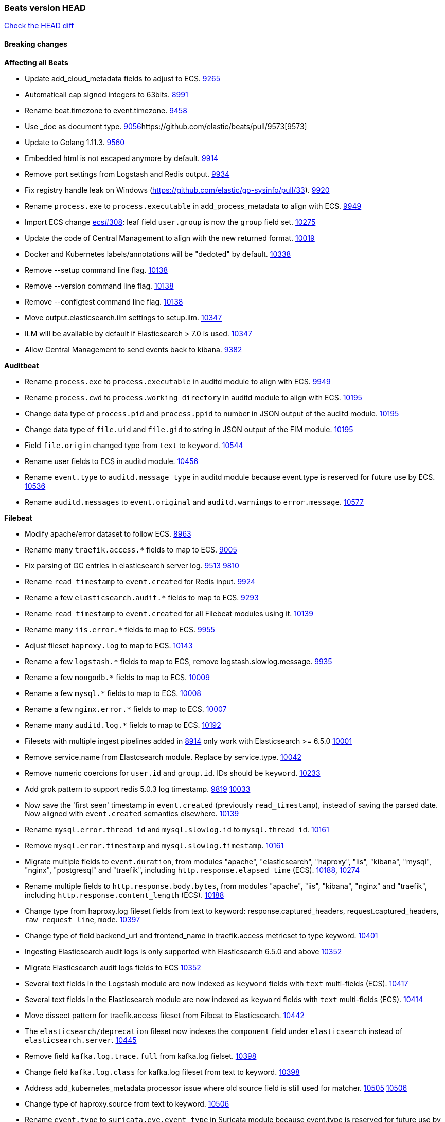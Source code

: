 // Use these for links to issue and pulls. Note issues and pulls redirect one to
// each other on Github, so don't worry too much on using the right prefix.
:issue: https://github.com/elastic/beats/issues/
:pull: https://github.com/elastic/beats/pull/

=== Beats version HEAD
https://github.com/elastic/beats/compare/v7.0.0-alpha2...master[Check the HEAD diff]

==== Breaking changes

*Affecting all Beats*

- Update add_cloud_metadata fields to adjust to ECS. {pull}9265[9265]
- Automaticall cap signed integers to 63bits. {pull}8991[8991]
- Rename beat.timezone to event.timezone. {pull}9458[9458]
- Use _doc as document type. {pull}9056[9056]{pull}9573[9573]
- Update to Golang 1.11.3. {pull}9560[9560]
- Embedded html is not escaped anymore by default. {pull}9914[9914]
- Remove port settings from Logstash and Redis output. {pull}9934[9934]
- Fix registry handle leak on Windows (https://github.com/elastic/go-sysinfo/pull/33). {pull}9920[9920]
- Rename `process.exe` to `process.executable` in add_process_metadata to align with ECS. {pull}9949[9949]
- Import ECS change https://github.com/elastic/ecs/pull/308[ecs#308]:
  leaf field `user.group` is now the `group` field set. {pull}10275[10275]
- Update the code of Central Management to align with the new returned format. {pull}10019[10019]
- Docker and Kubernetes labels/annotations will be "dedoted" by default. {pull}10338[10338]
- Remove --setup command line flag. {pull}10138[10138]
- Remove --version command line flag. {pull}10138[10138]
- Remove --configtest command line flag. {pull}10138[10138]
- Move output.elasticsearch.ilm settings to setup.ilm. {pull}10347[10347]
- ILM will be available by default if Elasticsearch > 7.0 is used. {pull}10347[10347]
- Allow Central Management to send events back to kibana. {issue}9382[9382]

*Auditbeat*

- Rename `process.exe` to `process.executable` in auditd module to align with ECS. {pull}9949[9949]
- Rename `process.cwd` to `process.working_directory` in auditd module to align with ECS. {pull}10195[10195]
- Change data type of `process.pid` and `process.ppid` to number in JSON output
  of the auditd module. {pull}10195[10195]
- Change data type of `file.uid` and `file.gid` to string in JSON output of the
  FIM module. {pull}10195[10195]
- Field `file.origin` changed type from `text` to `keyword`. {pull}10544[10544]
- Rename user fields to ECS in auditd module. {pull}10456[10456]
- Rename `event.type` to `auditd.message_type` in auditd module because event.type is reserved for future use by ECS. {pull}10536[10536]
- Rename `auditd.messages` to `event.original` and `auditd.warnings` to `error.message`. {pull}10577[10577]

*Filebeat*

- Modify apache/error dataset to follow ECS. {pull}8963[8963]
- Rename many `traefik.access.*` fields to map to ECS. {pull}9005[9005]
- Fix parsing of GC entries in elasticsearch server log. {issue}9513[9513] {pull}9810[9810]
- Rename `read_timestamp` to `event.created` for Redis input. {pull}9924[9924]
- Rename a few `elasticsearch.audit.*` fields to map to ECS. {pull}9293[9293]
- Rename `read_timestamp` to `event.created` for all Filebeat modules using it. {pull}10139[10139]
- Rename many `iis.error.*` fields to map to ECS. {pull}9955[9955]
- Adjust fileset `haproxy.log` to map to ECS. {pull}10143[10143]
- Rename a few `logstash.*` fields to map to ECS, remove logstash.slowlog.message. {pull}9935[9935]
- Rename a few `mongodb.*` fields to map to ECS. {pull}10009[10009]
- Rename a few `mysql.*` fields to map to ECS. {pull}10008[10008]
- Rename a few `nginx.error.*` fields to map to ECS. {pull}10007[10007]
- Rename many `auditd.log.*` fields to map to ECS. {pull}10192[10192]
- Filesets with multiple ingest pipelines added in {pull}8914[8914] only work with Elasticsearch >= 6.5.0 {pull}10001[10001]
- Remove service.name from Elastcsearch module. Replace by service.type. {pull}10042[10042]
- Remove numeric coercions for `user.id` and `group.id`. IDs should be `keyword`. {pull}10233[10233]
- Add grok pattern to support redis 5.0.3 log timestamp. {issue}9819[9819] {pull}10033[10033]
- Now save the 'first seen' timestamp in `event.created` (previously `read_timestamp`),
  instead of saving the parsed date. Now aligned with `event.created` semantics elsewhere. {pull}10139[10139]
- Rename `mysql.error.thread_id` and `mysql.slowlog.id` to `mysql.thread_id`. {pull}10161[10161]
- Remove `mysql.error.timestamp`  and `mysql.slowlog.timestamp`. {pull}10161[10161]
- Migrate multiple fields to `event.duration`, from modules "apache", "elasticsearch",
  "haproxy", "iis", "kibana", "mysql", "nginx", "postgresql" and "traefik",
  including `http.response.elapsed_time` (ECS). {pull}10188[10188], {pull}10274[10274]
- Rename multiple fields to `http.response.body.bytes`, from modules "apache", "iis",
  "kibana", "nginx" and "traefik", including `http.response.content_length` (ECS). {pull}10188[10188]
- Change type from haproxy.log fileset fields from text to keyword: response.captured_headers, request.captured_headers, `raw_request_line`, `mode`. {pull}10397[10397]
- Change type of field backend_url and frontend_name in traefik.access metricset to type keyword. {pull}10401[10401]
- Ingesting Elasticsearch audit logs is only supported with Elasticsearch 6.5.0 and above {pull}10352[10352]
- Migrate Elasticsearch audit logs fields to ECS {pull}10352[10352]
- Several text fields in the Logstash module are now indexed as `keyword` fields with `text` multi-fields (ECS). {pull}10417[10417]
- Several text fields in the Elasticsearch module are now indexed as `keyword` fields with `text` multi-fields (ECS). {pull}10414[10414]
- Move dissect pattern for traefik.access fileset from Filbeat to Elasticsearch. {pull}10442[10442]
- The `elasticsearch/deprecation` fileset now indexes the `component` field under `elasticsearch` instead of `elasticsearch.server`. {pull}10445[10445]
- Remove field `kafka.log.trace.full` from kafka.log fielset. {pull}10398[10398]
- Change field `kafka.log.class` for kafka.log fileset from text to keyword. {pull}10398[10398]
- Address add_kubernetes_metadata processor issue where old source field is 
  still used for matcher. {issue}10505[10505] {pull}10506[10506]
- Change type of haproxy.source from text to keyword. {pull}10506[10506]
- Rename `event.type` to `suricata.eve.event_type` in Suricata module because event.type is reserved for future use by ECS. {pull}10575[10575]
- Populate more ECS fields in the Suricata module. {pull}10006[10006]
- Rename setting `filebeat.registry_flush` to `filebeat.registry.flush`. {pull}10504[10504]
- Rename setting `filebeat.registry_file_permission` to `filebeat.registry.file_permission`. {pull}10504[10504]
- Remove setting `filebeat.registry_file` in favor of `filebeat.registry.path`. The registry file will be stored in a sub-directory by now. {pull}10504[10504]

*Heartbeat*

- Remove monitor generator script that was rarely used. {pull}9648[9648]
- monitor IDs are now configurable. Auto generated monitor IDs now use a different formula based on a hash of their config values. If you wish to have continuity with the old format of monitor IDs you'll need to set the `id` property explicitly. {pull}9697[9697]
- A number of fields have been aliased to their relevant counterparts in the `url.*` field. Existing visualizations should mostly work. The fields that have been moved are `monitor.scheme -> url.scheme`, `monitor.host -> url.domain`, `resolve.host -> url.domain`, `http.url -> url.full`,  `tcp.port -> url.port`. In addition to these moves the new fields `url.username`, `url.password`, `url.path`, and `url.query` are now present. It should be noted that the `url.password` field does not contain actual password values, but rather the text `<hidden>` {pull}9570[9570].
- The included Kibana HTTP dashboard is now removed in favor of the Uptime app in Kibana. {pull}10294[10294]

*Journalbeat*

- Rename read_timestamp to event.created to align with ECS. {pull}10043[10043], {pull}10139[10139]
- Rename host.name to host.hostname to align with ECS. {pull}10043[10043]
- Fix typo in the field name `container.id_truncated`. {pull}10525[10525]
- Rename `container.image.tag` to `container.log.tag`. {pull}10561[10561]
- Change type of `text` fields to `keyword`. {pull}10542[10542]

*Metricbeat*

- Migrate system process metricset fields to ECS. {pull}10332[10332]
- Refactor Prometheus metric mappings {pull}9948[9948]
- Removed Prometheus stats metricset in favor of just using Prometheus collector {pull}9948[9948]
- Migrate system socket metricset fields to ECS. {pull}10339[10339]
- Renamed direction values in sockets to ECS recommendations, from incoming/outcoming to inbound/outbound. {pull}10339[10339]
- Adjust Redis.info metricset fields to ECS. {pull}10319[10319]
- Change type of field docker.container.ip_addresses to `ip` instead of `keyword`. {pull}10364[10364]
- Rename http.request.body field to http.request.body.content. {pull}10315[10315]
- Adjust php_fpm.process metricset fields to ECS. {pull}10366[10366]
- Adjust mongodb.status metricset to to ECS. {pull}10368[10368]
- Refactor munin module to collect an event per plugin and to have more strict field mappings. `namespace` option has been removed, and will be replaced by `service.name`. {pull}10322[10322]
- Change the following fields from type text to keyword: {pull}10318[10318]
  - ceph.osd_df.name
  - ceph.osd_tree.name
  - ceph.osd_tree.children
  - kafka.consumergroup.meta
  - kibana.stats.name
  - mongodb.metrics.replication.executor.network_interface
  - php_fpm.process.request_uri
  - php_fpm.process.script
- Add `service.name` option to all modules to explicitly set `service.name` if it is unset. {pull}10427[10427]
- Update a few elasticsearch.* fields to map to ECS. {pull}10350[10350]
- Update a few logstash.* fields to map to ECS. {pull}10350[10350]
- Update a few kibana.* fields to map to ECS. {pull}10350[10350]
- Update rabbitmq.* fields to map to ECS. {pull}10563[10563]
- Update haproxy.* fields to map to ECS. {pull}10558[10558] {pull}10568[10568]
- Collect all EC2 meta data from all instances in all states. {pull}10628[10628]

*Packetbeat*

- Adjust Packetbeat `http` fields to ECS Beta 2 {pull}9645[9645]
  - `http.request.body` moves to `http.request.body.content`
  - `http.response.body` moves to `http.response.body.content`
- Changed Packetbeat fields to align with ECS. {issue}7968[7968]
- Removed trailing dot from domain names reported by the DNS protocol. {pull}9941[9941]

*Winlogbeat*

- Adjust Winlogbeat fields to map to ECS. {pull}10333[10333]

*Functionbeat*

- Mark Functionbeat  as GA. {pull}10564[10564]

- Correctly normalize Cloudformation resource name. {issue}10087[10087]
- Functionbeat can now deploy a function for Kinesis. {10116}10116[10116]
- Allow functionbeat to use the keystore. {issue}9009[9009]

==== Bugfixes

*Affecting all Beats*

- Enforce validation for the Central Management access token. {issue}9621[9621]
- Fix config appender registration. {pull}9873[9873]
- Gracefully handle TLS options when enrolling a Beat. {issue}9129[9129]
- The backing off now implements jitter to better distribute the load. {issue}10172[10172]
- Fix TLS certificate DoS vulnerability. {pull}10302[10302]
- Fix panic and file unlock in spool on atomic operation (arm, x86-32). File lock was not released when panic occurs, leading to the beat deadlocking on startup. {pull}10289[10289]
- Fix encoding of timestamps when using disk spool. {issue}10099[10099]
- Fix stopping of modules started by kubernetes autodiscover. {pull}10476[10476]
- Fix a issue when remote and local configuration didn't match when fetching configuration from Central Management. {issue}10587[10587]
- Fix unauthorized error when loading dashboards by adding username and password into kibana config. {issue}10513[10513] {pull}10675[10675]
- Ensure all beat commands respect configured settings. {pull}10721[10721]

*Auditbeat*

- Enable System module config on Windows. {pull}10237[10237]

*Filebeat*

- Add `convert_timezone` option to Elasticsearch module to convert dates to UTC. {issue}9756[9756] {pull}9761[9761]
- Support IPv6 addresses with zone id in IIS ingest pipeline.
  {issue}9836[9836] error log: {pull}9869[9869], access log: {pull}9955[9955].
- Support haproxy log lines without captured headers. {issue}9463[9463] {pull}9958[9958]
- Make elasticsearch/audit fileset be more lenient in parsing node name. {issue}10035[10035] {pull}10135[10135]
- Fix bad bytes count in `docker` input when filtering by stream. {pull}10211[10211]
- Fixed data types for roles and indices fields in `elasticsearch/audit` fileset {pull}10307[10307]
- Ensure `source.address` is always populated by the nginx module (ECS). {pull}10418[10418]
- Cover empty request data, url and version in Apache2 module{pull}10730[10730]
- Fix registry entries not being cleaned due to race conditions. {pull}10747[10747]
- Improve detection of file deletion on Windows. {pull}10747[10747]

*Heartbeat*

- Made monitors.d configuration part of the default config. {pull}9004[9004]
- Fixed rare issue where TLS connections to endpoints with x509 certificates missing either notBefore or notAfter would cause the check to fail with a stacktrace.  {pull}9566[9566]

*Journalbeat*

- Do not stop collecting events when journal entries change. {pull}9994[9994]

*Metricbeat*

- Fix panics in vsphere module when certain values where not returned by the API. {pull}9784[9784]
- Fix pod UID metadata enrichment in Kubernetes module. {pull}10081[10081]
- Fix issue that would prevent collection of processes without command line on Windows. {pull}10196[10196]
- Fixed data type for tags field in `docker/container` metricset {pull}10307[10307]
- Fixed data type for tags field in `docker/image` metricset {pull}10307[10307]
- Fixed data type for isr field in `kafka/partition` metricset {pull}10307[10307]
- Fixed data types for various hosts fields in `mongodb/replstatus` metricset {pull}10307[10307]
- Added function to close sql database connection. {pull}10355[10355]
- Fix issue with `elasticsearch/node_stats` metricset (x-pack) not indexing `source_node` field. {pull}10639[10639]

*Packetbeat*

- Fix DHCPv4 dashboard that wouldn't load in Kibana. {issue}9850[9850]
- Fixed a crash when using af_packet capture {pull}10477[10477]
- Prevent duplicate packet loss error messages in HTTP events. {pull}10709[10709]

*Winlogbeat*

*Functionbeat*

- Ensure that functionbeat is logging at info level not debug. {issue}10262[10262]
- Add the required permissions to the role when deployment SQS functions. {issue}9152[9152]

==== Added

*Affecting all Beats*

- Update field definitions for `http` to ECS Beta 2 {pull}9645[9645]
- Add `agent.id` and `agent.ephemeral_id` fields to all beats. {pull}9404[9404]
- Add `name` config option to `add_host_metadata` processor. {pull}9943[9943]
- Add `add_labels` and `add_tags` processors. {pull}9973[9973]
- Add missing file encoding to readers. {pull}10080[10080]
- Introduce `migration.enabled` configuration. {pull}9805[9805]
- Add alias field support in Kibana index pattern. {pull}10075[10075]
- Add `add_fields` processor. {pull}10119[10119]
- Add Kibana field formatter to bytes fields. {pull}10184[10184]
- Document a few more `auditd.log.*` fields. {pull}10192[10192]
- Support Kafka 2.1.0. {pull}10440[10440]
- Add ILM mode `auto` to setup.ilm.enabled setting. This new default value detects if ILM is available {pull}10347[10347]
- Add support to read ILM policy from external JSON file. {pull}10347[10347]
- Add `overwrite` and `check_exists` settings to ILM support. {pull}10347[10347]
- Generate Kibana index pattern on demand instead of using a local file. {pull}10478[10478]
- Calls to Elasticsearch X-Pack APIs made by Beats won't cause deprecation logs in Elasticsearch logs. {9656}9656[9656]
- Add `network` condition to processors for matching IP addresses against CIDRs. {pull}10743[10743]
- Add if/then/else support to processors. {pull}10744[10744]

*Auditbeat*

- Add system module. {pull}9546[9546]
- Add `user.id` (UID) and `user.name` for ECS. {pull}10195[10195]
- Add `group.id` (GID) and `group.name` for ECS. {pull}10195[10195]
- System module `process` dataset: Add user information to processes. {pull}9963[9963]
- Add system `package` dataset. {pull}10225[10225]
- Add system module `login` dataset. {pull}9327[9327]
- Add `entity_id` fields. {pull}10500[10500]
- Add seven dashboards for the system module. {pull}10511[10511]

*Filebeat*

- Added module for parsing Google Santa logs. {pull}9540[9540]
- Added netflow input type that supports NetFlow v1, v5, v6, v7, v8, v9 and IPFIX. {issue}9399[9399]
- Add option to modules.yml file to indicate that a module has been moved {pull}9432[9432].
- Fix parsing of GC entries in elasticsearch server log. {issue}9513[9513] {pull}9810[9810]
- Support mysql 5.7.22 slowlog starting with time information. {issue}7892[7892] {pull}9647[9647]
- Add support for ssl_request_log in apache2 module. {issue}8088[8088] {pull}9833[9833]
- Add support for iis 7.5 log format. {issue}9753[9753] {pull}9967[9967]
- Add service.type field to all Modules. By default the field is set with the module name. It can be overwritten with `service.type` config. {pull}10042[10042]
- Add support for MariaDB in the `slowlog` fileset of `mysql` module. {pull}9731[9731]
- Apache module's error fileset now performs GeoIP lookup, like the access fileset. {pull}10273[10273]
- Elasticsearch module's slowlog now populates `event.duration` (ECS). {pull}9293[9293]
- HAProxy module now populates `event.duration` and `http.response.bytes` (ECS). {pull}10143[10143]
- Teach elasticsearch/audit fileset to parse out some more fields. {issue}10134[10134] {pull}10137[10137]
- Add convert_timezone to nginx module. {issue}9839[9839] {pull}10148[10148]
- Add support for Percona in the `slowlog` fileset of `mysql` module. {issue}6665[6665] {pull}10227[10227]
- Added support for ingesting structured Elasticsearch audit logs {pull}10352[10352]
- Added support for ingesting structured Elasticsearch slow logs {pull}10445[10445]
- Added support for ingesting structured Elasticsearch deprecation logs {pull}10445[10445]
- New iptables module that receives iptables/ip6tables logs over syslog or file. Supports Ubiquiti Firewall extensions. {issue}8781[8781] {pull}10176[10176]
- Added support for ingesting structured Elasticsearch server logs {pull}10428[10428]
- Populate more ECS fields in the Suricata module. {pull}10006[10006]
- Add ISO8601 timestamp support in syslog metricset. {issue}8716[8716] {pull}10736[10736]

*Heartbeat*

- Autodiscover metadata is now included in events by default. So, if you are using the docker provider for instance, you'll see the correct fields under the `docker` key. {pull}10258[10258]

*Journalbeat*

- Migrate registry from previously incorrect path. {pull}10486[10486]

*Metricbeat*

- Add `key` metricset to the Redis module. {issue}9582[9582] {pull}9657[9657] {pull}9746[9746]
- Add `socket_summary` metricset to system defaults, removing experimental tag and supporting Windows {pull}9709[9709]
- Add docker `event` metricset. {pull}9856[9856]
- Add 'performance' metricset to x-pack mssql module {pull}9826[9826]
- Add DeDot for kubernetes labels and annotations. {issue}9860[9860] {pull}9939[9939]
- Add more meaningful metrics to 'performance' Metricset on 'MSSQL' module {pull}10011[10011]
- Rename some fields in `performance` Metricset on MSSQL module to match the updated documentation from Microsoft {pull}10074[10074]
- Add AWS EC2 module. {pull}9257[9257] {issue}9300[9300]
- Release windows Metricbeat module as GA. {pull}10163[10163]
- Release traefik Metricbeat module as GA. {pull}10166[10166]
- Release Elastic stack modules (Elasticsearch, Logstash, and Kibana) as GA. {pull}10094[10094]
- List filesystems on Windows that have an access path but not an assigned letter {issue}8916[8916] {pull}10196[10196]
- Add `nats` module. {issue}10071[10071]
- Release uswgi Metricbeat module GA. {pull}10164[10164]
- Release php_fpm module as GA. {pull}10198[10198]
- Release Memcached module as GA. {pull}10199[10199]
- Release etcd module as GA. {pull}10200[10200]
- Release Ceph module as GA. {pull}10202[10202]
- Release aerospike module as GA. {pull}10203[10203]
- Release kubernetes apiserver and event metricsets as GA {pull}10212[10212]
- Release Couchbase module as GA. {pull}10201[10201]
- Release RabbitMQ module GA. {pull}10165[10165]
- Release envoyproxy module GA. {pull}10223[10223]
- Release mongodb.metrics and mongodb.replstatus as GA. {pull}10242[10242]
- Release mysql.galera_status as GA. {pull}10242[10242]
- Release postgresql.statement as GA. {pull}10242[10242]
- Release RabbitMQ Metricbeat module GA. {pull}10165[10165]
- Release Dropwizard module as GA. {pull}10240[10240]
- Release Graphite module as GA. {pull}10240[10240]
- Release kvm module as beta. {pull}10279[10279]
- Release http.server metricset as GA. {pull}10240[10240]
- Release Nats module as GA. {pull}10281[10281]
- Release munin module as GA. {pull}10311[10311]
- Release Golang module as GA. {pull}10312[10312]
- Release use of xpack.enabled: true flag in Elasticsearch and Kibana modules as GA. {pull}10222[10222]
- Add support for MySQL 8.0 and tests also for Percona and MariaDB. {pull}10261[10261]
- Rename 'db' Metricset to 'transaction_log' in MSSQL Metricbeat module {pull}10109[10109]
- Add process arguments and the path to its executable file in the system process metricset {pull}10332[10332]
- Added 'server' Metricset to Zookeeper Metricbeat module {issue}8938[8938] {pull}10341[10341]
- Release AWS module as GA. {pull}10345[10345]
- Add overview dashboard to Zookeeper Metricbeat module {pull}10379[10379]
- Add Consul Metricbeat module with Agent Metricset {pull}8631[8631]

*Packetbeat*

- Add `network.community_id` to Packetbeat flow events. {pull}10061[10061]
- Add aliases for flow fields that were renamed. {issue}7968[7968] {pull}10063[10063]

*Functionbeat*

==== Deprecated

*Affecting all Beats*

*Filebeat*

*Heartbeat*

*Journalbeat*

*Metricbeat*

*Packetbeat*

*Winlogbeat*

- Close handle on signalEvent. {pull}9838[9838]

*Functionbeat*

==== Known Issue

*Journalbeat*

- Journalbeat requires at least systemd v233 in order to follow entries after journal changes (rotation, vacuum).
